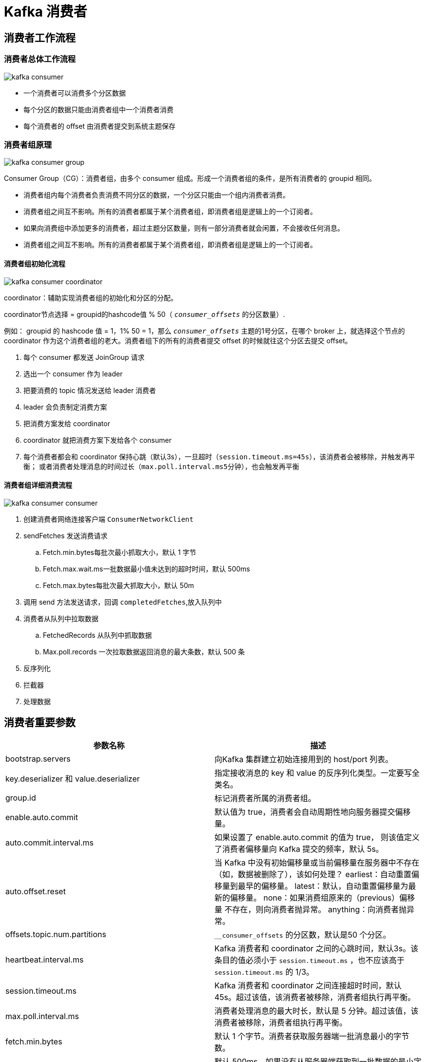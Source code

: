 [[kafka-consumer]]
= Kafka 消费者

== 消费者工作流程

=== 消费者总体工作流程

image::{oss-images}/kafka-consumer.jpg[]

* 一个消费者可以消费多个分区数据
* 每个分区的数据只能由消费者组中一个消费者消费
* 每个消费者的 offset 由消费者提交到系统主题保存

=== 消费者组原理

image::{oss-images}/kafka-consumer-group.svg[]

Consumer Group（CG）：消费者组，由多个 consumer 组成。形成一个消费者组的条件，是所有消费者的 groupid 相同。

* 消费者组内每个消费者负责消费不同分区的数据，一个分区只能由一个组内消费者消费。
* 消费者组之间互不影响。所有的消费者都属于某个消费者组，即消费者组是逻辑上的一个订阅者。
* 如果向消费组中添加更多的消费者，超过主题分区数量，则有一部分消费者就会闲置，不会接收任何消息。
* 消费者组之间互不影响。所有的消费者都属于某个消费者组，即消费者组是逻辑上的一个订阅者。

==== 消费者组初始化流程

image::{oss-images}/kafka-consumer-coordinator.jpg[]

coordinator：辅助实现消费者组的初始化和分区的分配。

coordinator节点选择 = groupid的hashcode值 % 50（ `__consumer_offsets__` 的分区数量）.

例如： groupid 的 hashcode 值 = 1，1% 50 = 1，那么 `__consumer_offsets__` 主题的1号分区，在哪个 broker 上，就选择这个节点的 coordinator
作为这个消费者组的老大。消费者组下的所有的消费者提交 offset 的时候就往这个分区去提交 offset。

. 每个 consumer 都发送 JoinGroup 请求
. 选出一个 consumer 作为 leader
. 把要消费的 topic 情况发送给 leader 消费者
. leader 会负责制定消费方案
. 把消费方案发给 coordinator
. coordinator 就把消费方案下发给各个 consumer
. 每个消费者都会和 coordinator 保持心跳（默认3s），一旦超时（`session.timeout.ms=45s`），该消费者会被移除，并触发再平衡；
或者消费者处理消息的时间过长（`max.poll.interval.ms5分钟`），也会触发再平衡

==== 消费者组详细消费流程

image::{oss-images}/kafka-consumer-consumer.jpg[]

. 创建消费者网络连接客户端 `ConsumerNetworkClient`
. sendFetches 发送消费请求
.. Fetch.min.bytes每批次最小抓取大小，默认 1 字节
.. Fetch.max.wait.ms一批数据最小值未达到的超时时间，默认 500ms
.. Fetch.max.bytes每批次最大抓取大小，默认 50m
. 调用 send 方法发送请求，回调 `completedFetches`,放入队列中
. 消费者从队列中拉取数据
.. FetchedRecords 从队列中抓取数据
.. Max.poll.records 一次拉取数据返回消息的最大条数，默认 500 条
. 反序列化
. 拦截器
. 处理数据

== 消费者重要参数

|===
| 参数名称 | 描述

| bootstrap.servers
| 向Kafka 集群建立初始连接用到的 host/port 列表。

| key.deserializer 和 value.deserializer
| 指定接收消息的 key 和 value 的反序列化类型。一定要写全类名。

| group.id
| 标记消费者所属的消费者组。

|enable.auto.commit
| 默认值为 true，消费者会自动周期性地向服务器提交偏移量。

| auto.commit.interval.ms
| 如果设置了 enable.auto.commit 的值为 true， 则该值定义了消费者偏移量向 Kafka 提交的频率，默认 5s。

| auto.offset.reset | 当 Kafka 中没有初始偏移量或当前偏移量在服务器中不存在（如，数据被删除了），该如何处理？ earliest：自动重置偏
移量到最早的偏移量。 latest：默认，自动重置偏移量为最
新的偏移量。 none：如果消费组原来的（previous）偏移量
不存在，则向消费者抛异常。 anything：向消费者抛异常。

| offsets.topic.num.partitions | `__consumer_offsets` 的分区数，默认是50 个分区。

| heartbeat.interval.ms | Kafka 消费者和 coordinator 之间的心跳时间，默认3s。该条目的值必须小于 `session.timeout.ms` ，也不应该高于
`session.timeout.ms` 的 1/3。

| session.timeout.ms | Kafka 消费者和 coordinator 之间连接超时时间，默认 45s。超过该值，该消费者被移除，消费者组执行再平衡。

| max.poll.interval.ms | 消费者处理消息的最大时长，默认是 5 分钟。超过该值，该消费者被移除，消费者组执行再平衡。

| fetch.min.bytes | 默认 1 个字节。消费者获取服务器端一批消息最小的字节数。

| fetch.max.wait.ms | 默认 500ms。如果没有从服务器端获取到一批数据的最小字节数。该时间到，仍然会返回数据。

| fetch.max.bytes | 默认 Default: 52428800（50 m）。消费者获取服务器端一批消息最大的字节数。如果服务器端一批次的数据大于该值
（50m）仍然可以拉取回来这批数据，因此，这不是一个绝对最大值。一批次的大小受 message.max.bytes （broker config）or max.message.bytes （topic config）影响。

| max.poll.records | 一次poll 拉取数据返回消息的最大条数，默认是500 条。
|===

== 案例

=== 独立消费者案例（订阅主题）

创建一个独立消费者，消费 first 主题中数据。

[NOTE]
====
在消费者 API 代码中必须配置消费者组 id。命令行启动消费者不填写消费者组 id 会被自动填写随机的消费者组 id。
====

.CustomConsumer
[source,java]
----
public class CustomConsumer {

	public static void main(String[] args) {
		// 1.创建消费者的配置对象
		Properties properties = new Properties();
		// 2.给消费者配置对象添加参数
		properties.put(ConsumerConfig.BOOTSTRAP_SERVERS_CONFIG, "cluster001:9092");
		// 配置序列化 必须
		properties.put(ConsumerConfig.KEY_DESERIALIZER_CLASS_CONFIG,
				StringDeserializer.class.getName());
		properties.put(ConsumerConfig.VALUE_DESERIALIZER_CLASS_CONFIG,
				StringDeserializer.class.getName());
		// 配置消费者组（组名任意起名） 必须
		properties.put(ConsumerConfig.GROUP_ID_CONFIG, "test");
		// 创建消费者对象
		KafkaConsumer<String, String> kafkaConsumer = new KafkaConsumer<>(properties);
		// 注册要消费的主题（可以消费多个主题）
		ArrayList<String> topics = new ArrayList<>();
		topics.add("first");
		kafkaConsumer.subscribe(topics);
		// 拉取数据打印
		while (true) {
			// 设置1s中消费一批数据
			ConsumerRecords<String, String> consumerRecords =
					kafkaConsumer.poll(Duration.ofSeconds(1));
			// 打印消费到的数据
			for (ConsumerRecord<String, String> consumerRecord :
					consumerRecords) {
				System.out.println(consumerRecord);
			}
		}
	}
}

----

测试，在 Kafka 集群控制台，创建 Kafka 生产者，并输入数据。

[source,shell]
----
[root@cluster001 first-0]# kafka-console-producer.sh --bootstrap-server cluster001:9092 --topic first
>hello
>world
>jcohy
>
----

在控制台中查看输出

[source,shell]
----
ConsumerRecord(topic = first, partition = 2, leaderEpoch = 4, offset = 9, CreateTime = 1698655303666, serialized key size = -1, serialized value size = 5, headers = RecordHeaders(headers = [], isReadOnly = false), key = null, value = hello)
ConsumerRecord(topic = first, partition = 2, leaderEpoch = 4, offset = 10, CreateTime = 1698655316290, serialized key size = -1, serialized value size = 5, headers = RecordHeaders(headers = [], isReadOnly = false), key = null, value = world)
ConsumerRecord(topic = first, partition = 2, leaderEpoch = 4, offset = 11, CreateTime = 1698655321678, serialized key size = -1, serialized value size = 5, headers = RecordHeaders(headers = [], isReadOnly = false), key = null, value = jcohy)
----

=== 独立消费者案例（订阅分区）

创建一个独立消费者，消费 first 主题0 号分区的数据。

.CustomConsumerPartition
[source,java]
----
public class CustomConsumerPartition {

	public static void main(String[] args) {
		// 1.创建消费者的配置对象
		Properties properties = new Properties();
		// 2.给消费者配置对象添加参数
		properties.put(ConsumerConfig.BOOTSTRAP_SERVERS_CONFIG, "cluster001:9092");
		// 配置序列化 必须
		properties.put(ConsumerConfig.KEY_DESERIALIZER_CLASS_CONFIG,
				StringDeserializer.class.getName());
		properties.put(ConsumerConfig.VALUE_DESERIALIZER_CLASS_CONFIG,
				StringDeserializer.class.getName());
		// 配置消费者组（组名任意起名） 必须
		properties.put(ConsumerConfig.GROUP_ID_CONFIG, "test");
		// 创建消费者对象
		KafkaConsumer<String, String> kafkaConsumer = new KafkaConsumer<>(properties);
		// 消费某个主题的某个分区数据
		ArrayList<TopicPartition> topicPartitions = new ArrayList<>();
		topicPartitions.add(new TopicPartition("first", 0));
		kafkaConsumer.assign(topicPartitions);
		while (true){
			ConsumerRecords<String, String> consumerRecords =
					kafkaConsumer.poll(Duration.ofSeconds(1));
			for (ConsumerRecord<String, String> consumerRecord :
					consumerRecords) {
				System.out.println(consumerRecord);
			}
		}
	}
}

----

测试，使用 <<kafka-producer-code>> 中的代码往分别往分区 0，1 中发送数据。

[source,text]
----
 主 题 : first->分区:0
 主 题 : first->分区:0
 主 题 : first->分区:0
 主 题 : first->分区:0
 主 题 : first->分区:0

 主 题 : first->分区:1
 主 题 : first->分区:1
 主 题 : first->分区:1
 主 题 : first->分区:1
 主 题 : first->分区:1
----

观察 IDEA 控制台输出

[source,text]
----
ConsumerRecord(topic = first, partition = 0, leaderEpoch = 4, offset = 10, CreateTime = 1698655961290, serialized key size = 0, serialized value size = 7, headers = RecordHeaders(headers = [], isReadOnly = false), key = , value = jcohy 0)
ConsumerRecord(topic = first, partition = 0, leaderEpoch = 4, offset = 11, CreateTime = 1698655961294, serialized key size = 0, serialized value size = 7, headers = RecordHeaders(headers = [], isReadOnly = false), key = , value = jcohy 1)
ConsumerRecord(topic = first, partition = 0, leaderEpoch = 4, offset = 12, CreateTime = 1698655961294, serialized key size = 0, serialized value size = 7, headers = RecordHeaders(headers = [], isReadOnly = false), key = , value = jcohy 2)
ConsumerRecord(topic = first, partition = 0, leaderEpoch = 4, offset = 13, CreateTime = 1698655961294, serialized key size = 0, serialized value size = 7, headers = RecordHeaders(headers = [], isReadOnly = false), key = , value = jcohy 3)
ConsumerRecord(topic = first, partition = 0, leaderEpoch = 4, offset = 14, CreateTime = 1698655961294, serialized key size = 0, serialized value size = 7, headers = RecordHeaders(headers = [], isReadOnly = false), key = , value = jcohy 4)
----

=== 消费者组案例

同一个主题的分区数据，只能由一个消费者组中的一个消费。

创建三个消费者，指定 `ConsumerConfig.GROUP_ID_CONFIG` 为 `test`.

.CustomConsumerGroup1
[source,java]
----
public class CustomConsumerGroup1 {

	public static void main(String[] args) {
		// 1.创建消费者的配置对象
		Properties properties = new Properties();
		// 2.给消费者配置对象添加参数
		properties.put(ConsumerConfig.BOOTSTRAP_SERVERS_CONFIG, "cluster001:9092");
		// 配置序列化 必须
		properties.put(ConsumerConfig.KEY_DESERIALIZER_CLASS_CONFIG, StringDeserializer.class.getName());
		properties.put(ConsumerConfig.VALUE_DESERIALIZER_CLASS_CONFIG, StringDeserializer.class.getName());
		// 配置消费者组 必须
		properties.put(ConsumerConfig.GROUP_ID_CONFIG, "test");

		// 创建消费者对象
		KafkaConsumer<String, String> kafkaConsumer = new KafkaConsumer<String, String>(properties);
		// 注册主题
		ArrayList<String> topics = new ArrayList<>();
		topics.add("first");
		kafkaConsumer.subscribe(topics);
		// 拉取数据打印
		while (true) {
			// 设置1s中消费一批数据
			ConsumerRecords<String, String> consumerRecords =
					kafkaConsumer.poll(Duration.ofSeconds(1));
			// 打印消费到的数据
			for (ConsumerRecord<String, String> consumerRecord :
					consumerRecords) {
				System.out.println(consumerRecord);
			}
		}
	}
}

----

测试，启动三个消费者。 <<kafka-producer-code>> 中的代码发送数据，发送 500 条。

查看控制台

.CustomConsumerGroup2
[source,text]
----
ConsumerRecord(topic = first, partition = 2, leaderEpoch = 4, offset = 1831, CreateTime = 1698656750271, serialized key size = -1, serialized value size = 10, headers = RecordHeaders(headers = [], isReadOnly = false), key = null, value = jcohy 3694)
ConsumerRecord(topic = first, partition = 2, leaderEpoch = 4, offset = 1832, CreateTime = 1698656750271, serialized key size = -1, serialized value size = 10, headers = RecordHeaders(headers = [], isReadOnly = false), key = null, value = jcohy 3695)
ConsumerRecord(topic = first, partition = 2, leaderEpoch = 4, offset = 1833, CreateTime = 1698656750271, serialized key size = -1, serialized value size = 10, headers = RecordHeaders(headers = [], isReadOnly = false), key = null, value = jcohy 3696)
ConsumerRecord(topic = first, partition = 2, leaderEpoch = 4, offset = 1834, CreateTime = 1698656750271, serialized key size = -1, serialized value size = 10, headers = RecordHeaders(headers = [], isReadOnly = false), key = null, value = jcohy 3697)
ConsumerRecord(topic = first, partition = 2, leaderEpoch = 4, offset = 1835, CreateTime = 1698656750271, serialized key size = -1, serialized value size = 10, headers = RecordHeaders(headers = [], isReadOnly = false), key = null, value = jcohy 3698)
ConsumerRecord(topic = first, partition = 2, leaderEpoch = 4, offset = 1836, CreateTime = 1698656750271, serialized key size = -1, serialized value size = 10, headers = RecordHeaders(headers = [], isReadOnly = false), key = null, value = jcohy 3699)
....
....
----

.CustomConsumerGroup2
[source,text]
----
ConsumerRecord(topic = first, partition = 1, leaderEpoch = 2, offset = 2762, CreateTime = 1698656750273, serialized key size = -1, serialized value size = 10, headers = RecordHeaders(headers = [], isReadOnly = false), key = null, value = jcohy 4987)
ConsumerRecord(topic = first, partition = 1, leaderEpoch = 2, offset = 2763, CreateTime = 1698656750273, serialized key size = -1, serialized value size = 10, headers = RecordHeaders(headers = [], isReadOnly = false), key = null, value = jcohy 4988)
ConsumerRecord(topic = first, partition = 1, leaderEpoch = 2, offset = 2764, CreateTime = 1698656750273, serialized key size = -1, serialized value size = 10, headers = RecordHeaders(headers = [], isReadOnly = false), key = null, value = jcohy 4989)
ConsumerRecord(topic = first, partition = 1, leaderEpoch = 2, offset = 2765, CreateTime = 1698656750273, serialized key size = -1, serialized value size = 10, headers = RecordHeaders(headers = [], isReadOnly = false), key = null, value = jcohy 4990)
ConsumerRecord(topic = first, partition = 1, leaderEpoch = 2, offset = 2766, CreateTime = 1698656750273, serialized key size = -1, serialized value size = 10, headers = RecordHeaders(headers = [], isReadOnly = false), key = null, value = jcohy 4991)
....
....
----

.CustomConsumerGroup3
[source,text]
----
ConsumerRecord(topic = first, partition = 0, leaderEpoch = 4, offset = 58, CreateTime = 1698656655432, serialized key size = -1, serialized value size = 8, headers = RecordHeaders(headers = [], isReadOnly = false), key = null, value = jcohy 43)
ConsumerRecord(topic = first, partition = 0, leaderEpoch = 4, offset = 59, CreateTime = 1698656655432, serialized key size = -1, serialized value size = 8, headers = RecordHeaders(headers = [], isReadOnly = false), key = null, value = jcohy 44)
ConsumerRecord(topic = first, partition = 0, leaderEpoch = 4, offset = 60, CreateTime = 1698656655432, serialized key size = -1, serialized value size = 8, headers = RecordHeaders(headers = [], isReadOnly = false), key = null, value = jcohy 45)
ConsumerRecord(topic = first, partition = 0, leaderEpoch = 4, offset = 61, CreateTime = 1698656655432, serialized key size = -1, serialized value size = 8, headers = RecordHeaders(headers = [], isReadOnly = false), key = null, value = jcohy 46)
ConsumerRecord(topic = first, partition = 0, leaderEpoch = 4, offset = 62, CreateTime = 1698656655432, serialized key size = -1, serialized value size = 8, headers = RecordHeaders(headers = [], isReadOnly = false), key = null, value = jcohy 47)
....
....
----

可以看到三个消费者在消费不同分区的数据（如果只发生到一个分区，可以在发送时增加延迟代码 Thread.sleep(2);） 。

[[kafka-consumer-balance]]
== 生产经验 —— 分区的分配以及再平衡

一个 consumer group 中有多个 consumer 组成，一个 topic 有多个 partition 组成，现在的问题是，到底由哪个 consumer 来消费哪个 partition 的数据。

Kafka有四种主流的分区分配策略： Range、RoundRobin、Sticky、CooperativeSticky。

可以通过配置参数 `partition.assignment.strategy`，修改分区的分配策略。默认策略是 Range + CooperativeSticky。Kafka 可以同时使用多个分区分配策略。


|===
| 参数名称 | 描述

| heartbeat.interval.ms Kafka
| 消费者和 coordinator 之间的心跳时间，默认 3s。该条目的值必须小于 session.timeout.ms ，也不应该高于 session.timeout.ms 的1/3。

| session.timeout.ms
| Kafka 消费者和 coordinator 之间连接超时时间，默认 45s。超过该值，该消费者被移除，消费者组执行再平衡。

| max.poll.interval.ms
| 消费者处理消息的最大时长，默认是 5 分钟。超过该值，该消费者被移除，消费者组执行再平衡。

| partition.assignment.strategy
| 消费者分区分配策略 ， 默认策略是 Range +CooperativeSticky。Kafka 可以同时使用多个分区分配策略。可以选择的策略包括：Range、RoundRobin 、Sticky、
CooperativeSticky
|===

=== Range 以及再平衡

Range 是对每个 topic 而言的。

首先对同一个 topic 里面的分区按照序号进行排序，并对消费者按照字母顺序进行排序。

假如现在有 7 个分区，3 个消费者，排序后的分区将会是 0,1,2,3,4,5,6；消费者排序完之后将会是C0,C1,C2。
通过 partitions数/consumer数 来决定每个消费者应该消费几个分区。如果除不尽，那么前面几个消费者将会多消费 1 个分区。

例如，7/3 = 2 余 1 ，除不尽，那么 消费者 C0 便会多消费 1 个分区。 8/3=2 余 2，除不尽，那么 C0 和 C1 分别多消费一个。

[NOTE]
====
如果只是针对 1 个 topic 而言，C0 消费者多消费 1 个分区影响不是很大。但是如果有 N 多个 topic，那么针对每
个 topic，消费者 C0 都将多消费 1 个分区，topic 越多，C0 消费的分区会比其他消费者明显多消费 N 个分区。容易产生数据倾斜！
====

==== 案例

1、修改主题 first 为7 个分区。

[source,shell]
----
[root@cluster001 first-0]# kafka-topics.sh --bootstrap-server cluster001:9092 --alter --topic first --partitions 7
----

2、编写生产者代码，让数据发送到不同的分区

[source,java]
----
public class CustomProducerCallback {
	public static void main(String[] args) {
		// 1. 创建 kafka 生产者的配置对象
		Properties properties = new Properties();
		// 2. 给 kafka 配置对象添加配置信息:bootstrap.servers
		properties.put(ProducerConfig.BOOTSTRAP_SERVERS_CONFIG,"cluster001:9092");
		// key,value 序列化
		properties.put(ProducerConfig.KEY_SERIALIZER_CLASS_CONFIG, StringSerializer.class);
		properties.put(ProducerConfig.VALUE_SERIALIZER_CLASS_CONFIG, StringSerializer.class);

		// 3. 创建 kafka 生产者对象
		KafkaProducer<String,String> kafkaProducer = new KafkaProducer<>(properties);

		// 4. 调用 send 方法,向 first 主题发送消息
		for (int i = 0; i < 7; i++) {
			kafkaProducer.send(new ProducerRecord<>("first",i,"test","jcohy " + i),
					(metadata, exception) -> { // // 该方法在Producer收到ack时调用，为异步调用
				if(exception == null) {
					// 没有异常,输出信息到控制台
					System.out.println(" 主 题 : " +
							metadata.topic() + "->" + "分区:" + metadata.partition());
				} else {
					exception.printStackTrace();
				}

			});
		}
		// 5. 关闭资源
		kafkaProducer.close();
	}
}
----

3、编写三个消费者代码，并在同一个 `test` 组中

[source,java]
----
public class CustomConsumerGroup1 {

	public static void main(String[] args) {
		// 1.创建消费者的配置对象
		Properties properties = new Properties();
		// 2.给消费者配置对象添加参数
		properties.put(ConsumerConfig.BOOTSTRAP_SERVERS_CONFIG, "cluster001:9092");
		// 配置序列化 必须
		properties.put(ConsumerConfig.KEY_DESERIALIZER_CLASS_CONFIG, StringDeserializer.class.getName());
		properties.put(ConsumerConfig.VALUE_DESERIALIZER_CLASS_CONFIG, StringDeserializer.class.getName());
		// 配置消费者组 必须
		properties.put(ConsumerConfig.GROUP_ID_CONFIG, "test");

		// 创建消费者对象
		KafkaConsumer<String, String> kafkaConsumer = new KafkaConsumer<String, String>(properties);
		// 注册主题
		ArrayList<String> topics = new ArrayList<>();
		topics.add("first");
		kafkaConsumer.subscribe(topics);
		// 拉取数据打印
		while (true) {
			// 设置1s中消费一批数据
			ConsumerRecords<String, String> consumerRecords =
					kafkaConsumer.poll(Duration.ofSeconds(1));
			// 打印消费到的数据
			for (ConsumerRecord<String, String> consumerRecord :
					consumerRecords) {
				System.out.println(consumerRecord);
			}
		}
	}
}
----

4、同时启动三个消费者，然后再启动生产者代码，观察 IDEA 控制台输出，看看三个消费者分别消费了那个分区的数据。

.CustomConsumerGroup1
[source,text]
----
ConsumerRecord(topic = first, partition = 5, leaderEpoch = 0, offset = 922, CreateTime = 1698722472547, serialized key size = 4, serialized value size = 7, headers = RecordHeaders(headers = [], isReadOnly = false), key = test, value = jcohy 5)
ConsumerRecord(topic = first, partition = 6, leaderEpoch = 0, offset = 1424, CreateTime = 1698722472547, serialized key size = 4, serialized value size = 7, headers = RecordHeaders(headers = [], isReadOnly = false), key = test, value = jcohy 6)
----
+
.CustomConsumerGroup2
[source,text]
----
ConsumerRecord(topic = first, partition = 0, leaderEpoch = 4, offset = 988, CreateTime = 1698722472543, serialized key size = 4, serialized value size = 7, headers = RecordHeaders(headers = [], isReadOnly = false), key = test, value = jcohy 0)
ConsumerRecord(topic = first, partition = 2, leaderEpoch = 4, offset = 3570, CreateTime = 1698722472547, serialized key size = 4, serialized value size = 7, headers = RecordHeaders(headers = [], isReadOnly = false), key = test, value = jcohy 2)
ConsumerRecord(topic = first, partition = 1, leaderEpoch = 2, offset = 3288, CreateTime = 1698722472547, serialized key size = 4, serialized value size = 7, headers = RecordHeaders(headers = [], isReadOnly = false), key = test, value = jcohy 1)
----

.CustomConsumerGroup3
[source,text]
----
ConsumerRecord(topic = first, partition = 4, leaderEpoch = 0, offset = 924, CreateTime = 1698722472547, serialized key size = 4, serialized value size = 7, headers = RecordHeaders(headers = [], isReadOnly = false), key = test, value = jcohy 4)
ConsumerRecord(topic = first, partition = 3, leaderEpoch = 0, offset = 60, CreateTime = 1698722472547, serialized key size = 4, serialized value size = 7, headers = RecordHeaders(headers = [], isReadOnly = false), key = test, value = jcohy 3)
----
+
* CustomConsumerGroup1：消费到 5，6 号分区的数据
* CustomConsumerGroup2: 消费到 0，1，2 号分区的数据
* CustomConsumerGroup3：消费到 3，4 号分区的数据

5、停止掉 `CustomConsumerGroup1` 号消费者，快速重新发送消息观看结果（45s 以内，越快越好） 。

.CustomConsumerGroup2
[source,text]
----
ConsumerRecord(topic = first, partition = 0, leaderEpoch = 4, offset = 989, CreateTime = 1698722601768, serialized key size = 4, serialized value size = 7, headers = RecordHeaders(headers = [], isReadOnly = false), key = test, value = jcohy 0)
ConsumerRecord(topic = first, partition = 2, leaderEpoch = 4, offset = 3571, CreateTime = 1698722601773, serialized key size = 4, serialized value size = 7, headers = RecordHeaders(headers = [], isReadOnly = false), key = test, value = jcohy 2)
ConsumerRecord(topic = first, partition = 1, leaderEpoch = 2, offset = 3289, CreateTime = 1698722601773, serialized key size = 4, serialized value size = 7, headers = RecordHeaders(headers = [], isReadOnly = false), key = test, value = jcohy 1)
----

.CustomConsumerGroup3
[source,text]
----
ConsumerRecord(topic = first, partition = 4, leaderEpoch = 0, offset = 925, CreateTime = 1698722601774, serialized key size = 4, serialized value size = 7, headers = RecordHeaders(headers = [], isReadOnly = false), key = test, value = jcohy 4)
ConsumerRecord(topic = first, partition = 3, leaderEpoch = 0, offset = 61, CreateTime = 1698722601773, serialized key size = 4, serialized value size = 7, headers = RecordHeaders(headers = [], isReadOnly = false), key = test, value = jcohy 3)
----

我们可以看到

* CustomConsumerGroup2 号消费者：消费到 0，2，1 号分区数据。
* CustomConsumerGroup3 号消费者：消费到 4，3 号分区数据。

`CustomConsumerGroup1` 号消费者的任务会整体被分配到 `CustomConsumerGroup2` 号消费者或者 `CustomConsumerGroup3` 号消费者。

说明：`CustomConsumerGroup1` 号消费者挂掉后，消费者组需要按照超时时间 45s 来判断它是否退出，所以需
要等待，时间到了 `45s` 后，判断它真的退出就会把任务分配给其他 broker 执行。

6、再次重新发送消息观看结果（45s 以后） 。

.CustomConsumerGroup2
[source,text]
----
ConsumerRecord(topic = first, partition = 0, leaderEpoch = 4, offset = 990, CreateTime = 1698723043957, serialized key size = 4, serialized value size = 7, headers = RecordHeaders(headers = [], isReadOnly = false), key = test, value = jcohy 0)
ConsumerRecord(topic = first, partition = 2, leaderEpoch = 4, offset = 3572, CreateTime = 1698723043961, serialized key size = 4, serialized value size = 7, headers = RecordHeaders(headers = [], isReadOnly = false), key = test, value = jcohy 2)
ConsumerRecord(topic = first, partition = 1, leaderEpoch = 2, offset = 3290, CreateTime = 1698723043961, serialized key size = 4, serialized value size = 7, headers = RecordHeaders(headers = [], isReadOnly = false), key = test, value = jcohy 1)
ConsumerRecord(topic = first, partition = 3, leaderEpoch = 0, offset = 62, CreateTime = 1698723043961, serialized key size = 4, serialized value size = 7, headers = RecordHeaders(headers = [], isReadOnly = false), key = test, value = jcohy 3)
----

.CustomConsumerGroup3
[source,text]
----
ConsumerRecord(topic = first, partition = 4, leaderEpoch = 0, offset = 926, CreateTime = 1698723043962, serialized key size = 4, serialized value size = 7, headers = RecordHeaders(headers = [], isReadOnly = false), key = test, value = jcohy 4)
ConsumerRecord(topic = first, partition = 5, leaderEpoch = 0, offset = 924, CreateTime = 1698723043962, serialized key size = 4, serialized value size = 7, headers = RecordHeaders(headers = [], isReadOnly = false), key = test, value = jcohy 5)
ConsumerRecord(topic = first, partition = 6, leaderEpoch = 0, offset = 1426, CreateTime = 1698723043962, serialized key size = 4, serialized value size = 7, headers = RecordHeaders(headers = [], isReadOnly = false), key = test, value = jcohy 6)
----

CustomConsumerGroup2 号消费者：消费到 0、1、2、3 号分区数据。
CustomConsumerGroup3 号消费者：消费到 4、5、6 号分区数据。

说明：`CustomConsumerGroup1` 已经被踢出消费者组，所以重新按照 range 方式分配。

=== RoundRobin 以及再平衡

RoundRobin 针对集群中所有 Topic 而言。

RoundRobin 轮询分区策略，是把所有的 partition 和所有的 consumer 都列出来，然后按照 hashcode 进行排序，最后
通过轮询算法来分配 partition 给到各个消费者。

==== 案例

1、依次在 CustomConsumerGroup1、CustomConsumerGroup2、CustomConsumerGroup3 三个消费者代码中修改分区分配策略为 RoundRobin。

[source,java]
----
public class CustomConsumerGroup1 {

	public static void main(String[] args) {
		// 1.创建消费者的配置对象
		Properties properties = new Properties();
		// 2.给消费者配置对象添加参数
		properties.put(ConsumerConfig.BOOTSTRAP_SERVERS_CONFIG, "cluster001:9092");
		// 配置序列化 必须
		properties.put(ConsumerConfig.KEY_DESERIALIZER_CLASS_CONFIG, StringDeserializer.class.getName());
		properties.put(ConsumerConfig.VALUE_DESERIALIZER_CLASS_CONFIG, StringDeserializer.class.getName());

		// 修改分区分配策略
		properties.put(ConsumerConfig.PARTITION_ASSIGNMENT_STRATEGY_CONFIG, "org.apache.kafka.clients.consumer.RoundRobinAssignor");
		// 配置消费者组 必须
		properties.put(ConsumerConfig.GROUP_ID_CONFIG, "test2");

		// 创建消费者对象
		KafkaConsumer<String, String> kafkaConsumer = new KafkaConsumer<String, String>(properties);
		// 注册主题
		ArrayList<String> topics = new ArrayList<>();
		topics.add("first");
		kafkaConsumer.subscribe(topics);
		// 拉取数据打印
		while (true) {
			// 设置1s中消费一批数据
			ConsumerRecords<String, String> consumerRecords =
					kafkaConsumer.poll(Duration.ofSeconds(1));
			// 打印消费到的数据
			for (ConsumerRecord<String, String> consumerRecord :
					consumerRecords) {
				System.out.println(consumerRecord);
			}
		}
	}
}
----

2、重启 3 个消费者，重复发送消息的步骤，观看分区结果。

.CustomConsumerGroup1
[source,text]
----
ConsumerRecord(topic = first, partition = 2, leaderEpoch = 4, offset = 3569, CreateTime = 1698722260877, serialized key size = 4, serialized value size = 7, headers = RecordHeaders(headers = [], isReadOnly = false), key = test, value = jcohy 2)
ConsumerRecord(topic = first, partition = 5, leaderEpoch = 0, offset = 921, CreateTime = 1698722260877, serialized key size = 4, serialized value size = 7, headers = RecordHeaders(headers = [], isReadOnly = false), key = test, value = jcohy 5)
----

.CustomConsumerGroup2
[source,text]
----
ConsumerRecord(topic = first, partition = 1, leaderEpoch = 2, offset = 3287, CreateTime = 1698722260877, serialized key size = 4, serialized value size = 7, headers = RecordHeaders(headers = [], isReadOnly = false), key = test, value = jcohy 1)
ConsumerRecord(topic = first, partition = 4, leaderEpoch = 0, offset = 923, CreateTime = 1698722260877, serialized key size = 4, serialized value size = 7, headers = RecordHeaders(headers = [], isReadOnly = false), key = test, value = jcohy 4)
----

.CustomConsumerGroup3
[source,text]
----
ConsumerRecord(topic = first, partition = 0, leaderEpoch = 4, offset = 987, CreateTime = 1698722260872, serialized key size = 4, serialized value size = 7, headers = RecordHeaders(headers = [], isReadOnly = false), key = test, value = jcohy 0)
ConsumerRecord(topic = first, partition = 3, leaderEpoch = 0, offset = 59, CreateTime = 1698722260877, serialized key size = 4, serialized value size = 7, headers = RecordHeaders(headers = [], isReadOnly = false), key = test, value = jcohy 3)
ConsumerRecord(topic = first, partition = 6, leaderEpoch = 0, offset = 1423, CreateTime = 1698722260877, serialized key size = 4, serialized value size = 7, headers = RecordHeaders(headers = [], isReadOnly = false), key = test, value = jcohy 6)
----

我们可以看出

* CustomConsumerGroup1：消费到 2，5 号分区的数据
* CustomConsumerGroup2: 消费到 1，4 号分区的数据
* CustomConsumerGroup3：消费到 0，3，6 号分区的数据

3、停止掉 `CustomConsumerGroup1` 号消费者，快速重新发送消息观看结果（45s 以内，越快越好） 。

.CustomConsumerGroup2
[source,text]
----
ConsumerRecord(topic = first, partition = 4, leaderEpoch = 0, offset = 928, CreateTime = 1698723375448, serialized key size = 4, serialized value size = 7, headers = RecordHeaders(headers = [], isReadOnly = false), key = test, value = jcohy 4)
ConsumerRecord(topic = first, partition = 1, leaderEpoch = 2, offset = 3292, CreateTime = 1698723375448, serialized key size = 4, serialized value size = 7, headers = RecordHeaders(headers = [], isReadOnly = false), key = test, value = jcohy 1)
----

.CustomConsumerGroup3
[source,text]
----
ConsumerRecord(topic = first, partition = 0, leaderEpoch = 4, offset = 992, CreateTime = 1698723375443, serialized key size = 4, serialized value size = 7, headers = RecordHeaders(headers = [], isReadOnly = false), key = test, value = jcohy 0)
ConsumerRecord(topic = first, partition = 3, leaderEpoch = 0, offset = 64, CreateTime = 1698723375448, serialized key size = 4, serialized value size = 7, headers = RecordHeaders(headers = [], isReadOnly = false), key = test, value = jcohy 3)
ConsumerRecord(topic = first, partition = 6, leaderEpoch = 0, offset = 1428, CreateTime = 1698723375448, serialized key size = 4, serialized value size = 7, headers = RecordHeaders(headers = [], isReadOnly = false), key = test, value = jcohy 6)
----

* CustomConsumerGroup2：消费到 2、5 号分区数据
* CustomConsumerGroup3 号消费者：消费到 4、1 号分区数据

CustomConsumerGroup1 号消费者的任务会按照 RoundRobin 的方式，把数据轮询分成 0 、6 和 3 号分区数据，分别由 `CustomConsumerGroup2` 号消费者或者 `CustomConsumerGroup3` 号消费者消费。

CustomConsumerGroup1 号消费者挂掉后，消费者组需要按照超时时间 `45s` 来判断它是否退出，所以需要等待，时间到了 `45s` 后，判断它真的退出就会把任务分配给其他 broker 执行。

4、再次重新发送消息观看结果（45s 以后） 。

.CustomConsumerGroup2
[source,text]
----
ConsumerRecord(topic = first, partition = 1, leaderEpoch = 2, offset = 3293, CreateTime = 1698723533234, serialized key size = 4, serialized value size = 7, headers = RecordHeaders(headers = [], isReadOnly = false), key = test, value = jcohy 1)
ConsumerRecord(topic = first, partition = 3, leaderEpoch = 0, offset = 65, CreateTime = 1698723533234, serialized key size = 4, serialized value size = 7, headers = RecordHeaders(headers = [], isReadOnly = false), key = test, value = jcohy 3)
ConsumerRecord(topic = first, partition = 5, leaderEpoch = 0, offset = 927, CreateTime = 1698723533234, serialized key size = 4, serialized value size = 7, headers = RecordHeaders(headers = [], isReadOnly = false), key = test, value = jcohy 5)
----

.CustomConsumerGroup3
[source,text]
----
ConsumerRecord(topic = first, partition = 0, leaderEpoch = 4, offset = 993, CreateTime = 1698723533230, serialized key size = 4, serialized value size = 7, headers = RecordHeaders(headers = [], isReadOnly = false), key = test, value = jcohy 0)
ConsumerRecord(topic = first, partition = 2, leaderEpoch = 4, offset = 3575, CreateTime = 1698723533234, serialized key size = 4, serialized value size = 7, headers = RecordHeaders(headers = [], isReadOnly = false), key = test, value = jcohy 2)
ConsumerRecord(topic = first, partition = 4, leaderEpoch = 0, offset = 929, CreateTime = 1698723533234, serialized key size = 4, serialized value size = 7, headers = RecordHeaders(headers = [], isReadOnly = false), key = test, value = jcohy 4)
ConsumerRecord(topic = first, partition = 6, leaderEpoch = 0, offset = 1429, CreateTime = 1698723533234, serialized key size = 4, serialized value size = 7, headers = RecordHeaders(headers = [], isReadOnly = false), key = test, value = jcohy 6)
----

* CustomConsumerGroup2：消费到 1，3，5 号分区数据
* CustomConsumerGroup3 号消费者：消费到 0，2，4，6 号分区数据

`CustomConsumerGroup1` 已经被踢出消费者组，所以重新按照 RoundRobin 方式分配。

=== Sticky 以及再平衡

粘性分区定义：可以理解为分配的结果带有“粘性的”。即在执行一次新的分配之前，考虑上一次分配的结果，尽量少的调整分配的变动，可以节省大量的开销。

粘性分区是 Kafka 从 0.11.x 版本开始引入这种分配策略，首先会尽量均衡的放置分区到消费者上面，在出现同一消费者组内消费者出现问题的时候，会尽量保持原有分配的分区不变化。


==== 案例

1、依次在 CustomConsumerGroup1、CustomConsumerGroup2、CustomConsumerGroup3 三个消费者代码中修改分区分配策略为 RoundRobin。

[source,java]
----
public class CustomConsumerGroup1 {

	public static void main(String[] args) {
		// 1.创建消费者的配置对象
		Properties properties = new Properties();
		// 2.给消费者配置对象添加参数
		properties.put(ConsumerConfig.BOOTSTRAP_SERVERS_CONFIG, "cluster001:9092");
		// 配置序列化 必须
		properties.put(ConsumerConfig.KEY_DESERIALIZER_CLASS_CONFIG, StringDeserializer.class.getName());
		properties.put(ConsumerConfig.VALUE_DESERIALIZER_CLASS_CONFIG, StringDeserializer.class.getName());

		// 修改分区分配策略
		properties.put(ConsumerConfig.PARTITION_ASSIGNMENT_STRATEGY_CONFIG, "org.apache.kafka.clients.consumer.StickyAssignor");
		// 配置消费者组 必须
		properties.put(ConsumerConfig.GROUP_ID_CONFIG, "test3");

		// 创建消费者对象
		KafkaConsumer<String, String> kafkaConsumer = new KafkaConsumer<String, String>(properties);
		// 注册主题
		ArrayList<String> topics = new ArrayList<>();
		topics.add("first");
		kafkaConsumer.subscribe(topics);
		// 拉取数据打印
		while (true) {
			// 设置1s中消费一批数据
			ConsumerRecords<String, String> consumerRecords =
					kafkaConsumer.poll(Duration.ofSeconds(1));
			// 打印消费到的数据
			for (ConsumerRecord<String, String> consumerRecord :
					consumerRecords) {
				System.out.println(consumerRecord);
			}
		}
	}
}
----

2、重启 3 个消费者，重复发送消息的步骤，观看分区结果。

.CustomConsumerGroup1
[source,text]
----
ConsumerRecord(topic = first, partition = 5, leaderEpoch = 0, offset = 928, CreateTime = 1698723880281, serialized key size = 4, serialized value size = 7, headers = RecordHeaders(headers = [], isReadOnly = false), key = test, value = jcohy 5)
ConsumerRecord(topic = first, partition = 4, leaderEpoch = 0, offset = 930, CreateTime = 1698723880280, serialized key size = 4, serialized value size = 7, headers = RecordHeaders(headers = [], isReadOnly = false), key = test, value = jcohy 4)
ConsumerRecord(topic = first, partition = 6, leaderEpoch = 0, offset = 1430, CreateTime = 1698723880281, serialized key size = 4, serialized value size = 7, headers = RecordHeaders(headers = [], isReadOnly = false), key = test, value = jcohy 6)
----

.CustomConsumerGroup2
[source,text]
----
ConsumerRecord(topic = first, partition = 2, leaderEpoch = 4, offset = 3576, CreateTime = 1698723880280, serialized key size = 4, serialized value size = 7, headers = RecordHeaders(headers = [], isReadOnly = false), key = test, value = jcohy 2)
ConsumerRecord(topic = first, partition = 3, leaderEpoch = 0, offset = 66, CreateTime = 1698723880280, serialized key size = 4, serialized value size = 7, headers = RecordHeaders(headers = [], isReadOnly = false), key = test, value = jcohy 3)
----

.CustomConsumerGroup3
[source,text]
----
ConsumerRecord(topic = first, partition = 0, leaderEpoch = 4, offset = 994, CreateTime = 1698723880276, serialized key size = 4, serialized value size = 7, headers = RecordHeaders(headers = [], isReadOnly = false), key = test, value = jcohy 0)
ConsumerRecord(topic = first, partition = 1, leaderEpoch = 2, offset = 3294, CreateTime = 1698723880280, serialized key size = 4, serialized value size = 7, headers = RecordHeaders(headers = [], isReadOnly = false), key = test, value = jcohy 1)
----

我们可以看出

* CustomConsumerGroup1：消费到 4，5，6 号分区的数据
* CustomConsumerGroup2: 消费到 2，3 号分区的数据
* CustomConsumerGroup3：消费到 0，1 号分区的数据

3、停止掉 `CustomConsumerGroup1` 号消费者，快速重新发送消息观看结果（45s 以内，越快越好） 。

.CustomConsumerGroup2
[source,text]
----
ConsumerRecord(topic = first, partition = 2, leaderEpoch = 4, offset = 3577, CreateTime = 1698723957025, serialized key size = 4, serialized value size = 7, headers = RecordHeaders(headers = [], isReadOnly = false), key = test, value = jcohy 2)
ConsumerRecord(topic = first, partition = 3, leaderEpoch = 0, offset = 67, CreateTime = 1698723957025, serialized key size = 4, serialized value size = 7, headers = RecordHeaders(headers = [], isReadOnly = false), key = test, value = jcohy 3)
----

.CustomConsumerGroup3
[source,text]
----
ConsumerRecord(topic = first, partition = 0, leaderEpoch = 4, offset = 995, CreateTime = 1698723957020, serialized key size = 4, serialized value size = 7, headers = RecordHeaders(headers = [], isReadOnly = false), key = test, value = jcohy 0)
ConsumerRecord(topic = first, partition = 1, leaderEpoch = 2, offset = 3295, CreateTime = 1698723957025, serialized key size = 4, serialized value size = 7, headers = RecordHeaders(headers = [], isReadOnly = false), key = test, value = jcohy 1)
----

* CustomConsumerGroup2：消费到 2、3 号分区数据
* CustomConsumerGroup3 号消费者：消费到 0、1 号分区数据

CustomConsumerGroup1 号消费者的任务会按照粘性规则，尽可能均衡的随机分成 4，5 和 6 号分区数据，分别由 `CustomConsumerGroup2` 号消费者或者 `CustomConsumerGroup3` 号消费者消费。

CustomConsumerGroup1 号消费者挂掉后，消费者组需要按照超时时间 `45s` 来判断它是否退出，所以需要等待，时间到了 `45s` 后，判断它真的退出就会把任务分配给其他 broker 执行。

4、再次重新发送消息观看结果（45s 以后） 。

.CustomConsumerGroup2
[source,text]
----
ConsumerRecord(topic = first, partition = 5, leaderEpoch = 0, offset = 930, CreateTime = 1698724083135, serialized key size = 4, serialized value size = 7, headers = RecordHeaders(headers = [], isReadOnly = false), key = test, value = jcohy 5)
ConsumerRecord(topic = first, partition = 2, leaderEpoch = 4, offset = 3578, CreateTime = 1698724083135, serialized key size = 4, serialized value size = 7, headers = RecordHeaders(headers = [], isReadOnly = false), key = test, value = jcohy 2)
ConsumerRecord(topic = first, partition = 3, leaderEpoch = 0, offset = 68, CreateTime = 1698724083135, serialized key size = 4, serialized value size = 7, headers = RecordHeaders(headers = [], isReadOnly = false), key = test, value = jcohy 3)
----

.CustomConsumerGroup3
[source,text]
----
ConsumerRecord(topic = first, partition = 0, leaderEpoch = 4, offset = 996, CreateTime = 1698724083131, serialized key size = 4, serialized value size = 7, headers = RecordHeaders(headers = [], isReadOnly = false), key = test, value = jcohy 0)
ConsumerRecord(topic = first, partition = 1, leaderEpoch = 2, offset = 3296, CreateTime = 1698724083134, serialized key size = 4, serialized value size = 7, headers = RecordHeaders(headers = [], isReadOnly = false), key = test, value = jcohy 1)
ConsumerRecord(topic = first, partition = 4, leaderEpoch = 0, offset = 932, CreateTime = 1698724083135, serialized key size = 4, serialized value size = 7, headers = RecordHeaders(headers = [], isReadOnly = false), key = test, value = jcohy 4)
ConsumerRecord(topic = first, partition = 6, leaderEpoch = 0, offset = 1432, CreateTime = 1698724083135, serialized key size = 4, serialized value size = 7, headers = RecordHeaders(headers = [], isReadOnly = false), key = test, value = jcohy 6)
----

* CustomConsumerGroup2：消费到 2，3，5 号分区数据
* CustomConsumerGroup3 号消费者：消费到 0，1，4，6 号分区数据

`CustomConsumerGroup1` 已经被踢出消费者组，所以重新按照粘性方式分配。

[[kafka-consumer-offset]]
== offset 位移

[[kafka-consumer-offset-stroage]]
=== offset 的默认维护位置

从 0.9 版本开始，consumer 默认将 offset 保存在 Kafka 一个内置的 topic 中，该 topic 为 `__consumer_offsets`。

Kafka 0.9 版本之前， consumer 默认将 offset 保存在 Zookeeper 中。

`__consumer_offsets` 主题里面采用 key 和 value 的方式存储数据。key 是 `group.id+topic+分区号`，value 就是当前 offset 的值。每隔一段时间，kafka 内部会对这个 topic 进行
compact，也就是每个 `group.id+topic+分区号` 就保留最新数据。

`__consumer_offsets` 为 Kafka 中的 topic，那就可以通过消费者进行消费。

在配置文件 `config/consumer.properties` 中添加配置 `exclude.internal.topics=false`， 默认是 `true`，表示不能消费系统主题。为了查看该系统主题数据，所以该参数修改为 `false`。

.示例
[source,shell]
----
# 创建一个新的topic。
[root@cluster001 ~]# kafka-topics.sh --bootstrap-server cluster001:9092 --create --topic jcohy --partitions 2 --replication-factor 2
Created topic jcohy.
# 启动生产者往 jcohy 生产数据。
[root@cluster001 ~]# kafka-console-producer.sh --bootstrap-server cluster001:9092 --topic jcohy
>hello jcohy
>
# 启动消费者消费 atguigu 数据。
[root@cluster001 ~]# kafka-console-consumer.sh --bootstrap-server cluster001:9092 --topic jcohy --group test
# 查看消费者消费主题 __consumer_offsets。
[root@cluster001 ~]# kafka-console-consumer.sh --bootstrap-server cluster001:9092 --topic __consumer_offsets --consumer.config=/usr/local/kafka/config/consumer.properties --formatter "kafka.coordinator.group.GroupMetadataManager\$OffsetsMessageFormatter" --from-beginning
[test,first,5]::OffsetAndMetadata(offset=931, leaderEpoch=Optional[0], metadata=, commitTimestamp=1698725510246, expireTimestamp=None)
[test,first,6]::OffsetAndMetadata(offset=1433, leaderEpoch=Optional[0], metadata=, commitTimestamp=1698725510246, expireTimestamp=None)
[test,first,3]::OffsetAndMetadata(offset=69, leaderEpoch=Optional[0], metadata=, commitTimestamp=1698725510246, expireTimestamp=None)
[test,first,4]::OffsetAndMetadata(offset=933, leaderEpoch=Optional[0], metadata=, commitTimestamp=1698725510246, expireTimestamp=None)
[test,first,1]::OffsetAndMetadata(offset=3297, leaderEpoch=Optional[2], metadata=, commitTimestamp=1698725510246, expireTimestamp=None)
[test,first,0]::OffsetAndMetadata(offset=997, leaderEpoch=Optional[4], metadata=, commitTimestamp=1698725510246, expireTimestamp=None)
[test,first,2]::OffsetAndMetadata(offset=3579, leaderEpoch=Optional[4], metadata=, commitTimestamp=1698725510246, expireTimestamp=None)
# 注意这两行
[test,jcohy,1]::OffsetAndMetadata(offset=2, leaderEpoch=Optional[0], metadata=, commitTimestamp=1698725510247, expireTimestamp=None)
[test,jcohy,0]::OffsetAndMetadata(offset=2, leaderEpoch=Optional[0], metadata=, commitTimestamp=1698725510247, expireTimestamp=None)
----

[[kafka-consumer-offset-auto-commit]]
=== 自动提交 offset

为了使我们能够专注于自己的业务逻辑，Kafka 提供了自动提交 offset 的功能。

自动提交 offset 的相关参数：


|===
| 参数名称 | 描述

| enable.auto.commit
| 是否开启自动提交 offset 功能，默认是 true。消费者会自动周期性地向服务器提交偏移量。

| auto.commit.interval.ms
| 如果设置了 enable.auto.commit 的值为 true， 则该值定义了消费者偏移量向 Kafka 提交的频率，默认 5s。
|===

[source,java]
----
public class CustomConsumer {

	public static void main(String[] args) {
		// 1.创建消费者的配置对象
		Properties properties = new Properties();
		// 2.给消费者配置对象添加参数
		properties.put(ConsumerConfig.BOOTSTRAP_SERVERS_CONFIG, "cluster001:9092");
		// 配置序列化 必须
		properties.put(ConsumerConfig.KEY_DESERIALIZER_CLASS_CONFIG, StringDeserializer.class.getName());
		properties.put(ConsumerConfig.VALUE_DESERIALIZER_CLASS_CONFIG, StringDeserializer.class.getName());

		// 是否自动提交 offset
		properties.put(ConsumerConfig.ENABLE_AUTO_COMMIT_CONFIG,true);
		// 提交offset 的时间周期1000ms，默认5s
		properties.put(ConsumerConfig.AUTO_COMMIT_INTERVAL_MS_CONFIG,1000);
		// 配置消费者组（组名任意起名） 必须
		properties.put(ConsumerConfig.GROUP_ID_CONFIG, "test");
		// 创建消费者对象
		KafkaConsumer<String, String> kafkaConsumer = new KafkaConsumer<>(properties);
		// 注册要消费的主题（可以消费多个主题）
		ArrayList<String> topics = new ArrayList<>();
		topics.add("first");
		kafkaConsumer.subscribe(topics);
		// 拉取数据打印
		while (true) {
			// 设置1s中消费一批数据
			ConsumerRecords<String, String> consumerRecords =
					kafkaConsumer.poll(Duration.ofSeconds(1));
			// 打印消费到的数据
			for (ConsumerRecord<String, String> consumerRecord :
					consumerRecords) {
				System.out.println(consumerRecord);
			}
		}
	}
}
----

[[kafka-consumer-offset-multi-commit]]
=== 手动提交 offset

虽然自动提交 offset 十分简单便利，但由于其是基于时间提交的，开发人员难以把握 offset 提交的时机。因此 Kafka 还提供了手动提交 offset 的 API。

手动提交 offset 的方法有两种：分别是 commitSync（同步提交）和 commitAsync（异步提交）。两者的相同点是，都会将本次提交的一批数据最高的偏移量提交；
不同点是，同步提交阻塞当前线程，一直到提交成功，并且会自动失败重试（由不可控因素导致，也会出现提交失败）；而异步提交则没有失败重试机制，故有可能提交失败。

* commitSync（同步提交）：必须等待 offset 提交完毕，再去消费下一批数据。
* commitAsync（异步提交） ：发送完提交 offset 请求后，就开始消费下一批数据了。

.同步提交
[source,java]
----
public class CustomConsumerAutoOffset {

	public static void main(String[] args) {
		// 1.创建消费者的配置对象
		Properties properties = new Properties();
		// 2.给消费者配置对象添加参数
		properties.put(ConsumerConfig.BOOTSTRAP_SERVERS_CONFIG, "cluster001:9092");
		// 配置序列化 必须
		properties.put(ConsumerConfig.KEY_DESERIALIZER_CLASS_CONFIG, StringDeserializer.class.getName());
		properties.put(ConsumerConfig.VALUE_DESERIALIZER_CLASS_CONFIG, StringDeserializer.class.getName());

		// 是否自动提交 offset
		properties.put(ConsumerConfig.ENABLE_AUTO_COMMIT_CONFIG,false);

		// 配置消费者组（组名任意起名） 必须
		properties.put(ConsumerConfig.GROUP_ID_CONFIG, "test");
		// 创建消费者对象
		KafkaConsumer<String, String> kafkaConsumer = new KafkaConsumer<>(properties);
		// 注册要消费的主题（可以消费多个主题）
		ArrayList<String> topics = new ArrayList<>();
		topics.add("first");
		kafkaConsumer.subscribe(topics);
		// 拉取数据打印
		while (true) {
			// 设置1s中消费一批数据
			ConsumerRecords<String, String> consumerRecords =
					kafkaConsumer.poll(Duration.ofSeconds(1));
			// 打印消费到的数据
			for (ConsumerRecord<String, String> consumerRecord :
					consumerRecords) {
				System.out.println(consumerRecord);
			}
			// 同步提交offset
			kafkaConsumer.commitSync();
		}
	}
}

----

.异步提交
[source,java]
----
public class CustomConsumerAsyncOffset {

	public static void main(String[] args) {
		// 1.创建消费者的配置对象
		Properties properties = new Properties();
		// 2.给消费者配置对象添加参数
		properties.put(ConsumerConfig.BOOTSTRAP_SERVERS_CONFIG, "cluster001:9092");
		// 配置序列化 必须
		properties.put(ConsumerConfig.KEY_DESERIALIZER_CLASS_CONFIG, StringDeserializer.class.getName());
		properties.put(ConsumerConfig.VALUE_DESERIALIZER_CLASS_CONFIG, StringDeserializer.class.getName());

		// 是否自动提交 offset
		properties.put(ConsumerConfig.ENABLE_AUTO_COMMIT_CONFIG,false);

		// 配置消费者组（组名任意起名） 必须
		properties.put(ConsumerConfig.GROUP_ID_CONFIG, "test");
		// 创建消费者对象
		KafkaConsumer<String, String> kafkaConsumer = new KafkaConsumer<>(properties);
		// 注册要消费的主题（可以消费多个主题）
		ArrayList<String> topics = new ArrayList<>();
		topics.add("first");
		kafkaConsumer.subscribe(topics);
		// 拉取数据打印
		while (true) {
			// 设置1s中消费一批数据
			ConsumerRecords<String, String> consumerRecords =
					kafkaConsumer.poll(Duration.ofSeconds(1));
			// 打印消费到的数据
			for (ConsumerRecord<String, String> consumerRecord :
					consumerRecords) {
				System.out.println(consumerRecord);
			}
			// 同步提交offset
			kafkaConsumer.commitAsync();
		}
	}
}
----

[[kafka-consumer-offset-consumer]]
=== 指定 Offset 消费

auto.offset.reset = earliest | latest | none 默认是 latest。

当 Kafka 中没有初始偏移量（消费者组第一次消费）或服务器上不再存在当前偏移量
时（例如该数据已被删除），该怎么办？

* earliest：自动将偏移量重置为最早的偏移量，--from-beginning。
* latest（默认值） ：自动将偏移量重置为最新偏移量。
* none：如果未找到消费者组的先前偏移量，则向消费者抛出异常。

.任意指定 offset 位移开始消费
[source,java]
----
public class CustomConsumerSeek {

	public static void main(String[] args) {
		// 1.创建消费者的配置对象
		Properties properties = new Properties();
		// 2.给消费者配置对象添加参数
		properties.put(ConsumerConfig.BOOTSTRAP_SERVERS_CONFIG, "cluster001:9092");
		// 配置序列化 必须
		properties.put(ConsumerConfig.KEY_DESERIALIZER_CLASS_CONFIG, StringDeserializer.class.getName());
		properties.put(ConsumerConfig.VALUE_DESERIALIZER_CLASS_CONFIG, StringDeserializer.class.getName());

		// 配置消费者组（组名任意起名） 必须
		properties.put(ConsumerConfig.GROUP_ID_CONFIG, "test");

		// 创建消费者对象
		KafkaConsumer<String, String> kafkaConsumer = new KafkaConsumer<>(properties);
		// 注册要消费的主题（可以消费多个主题）
		ArrayList<String> topics = new ArrayList<>();
		topics.add("first");
		kafkaConsumer.subscribe(topics);

		Set<TopicPartition> assignment= new HashSet<>();
		while (assignment.size() == 0) {
			kafkaConsumer.poll(Duration.ofSeconds(1));
			// 获取消费者分区分配信息（有了分区分配信息才能开始消费）
			assignment = kafkaConsumer.assignment();
		}

		// 遍历所有分区，并指定 offset 从 1700 的位置开始消费
		for (TopicPartition tp: assignment) {
			kafkaConsumer.seek(tp, 1700);
		}

		// 拉取数据打印
		while (true) {
			// 设置1s中消费一批数据
			ConsumerRecords<String, String> consumerRecords =
					kafkaConsumer.poll(Duration.ofSeconds(1));
			// 打印消费到的数据
			for (ConsumerRecord<String, String> consumerRecord :
					consumerRecords) {
				System.out.println(consumerRecord);
			}
			// 同步提交offset
			kafkaConsumer.commitAsync();
		}
	}
}
----

[[kafka-consumer-offset-time]]
=== 指定时间消费

在生产环境中，会遇到最近消费的几个小时数据异常，想重新按照时间消费。 例如要求按照时间消费前一天的数据，怎么处理？

.CustomConsumerFromTime
[source,java]
----
public class CustomConsumerFromTime {

	public static void main(String[] args) {
		// 1.创建消费者的配置对象
		Properties properties = new Properties();
		// 2.给消费者配置对象添加参数
		properties.put(ConsumerConfig.BOOTSTRAP_SERVERS_CONFIG, "cluster001:9092");
		// 配置序列化 必须
		properties.put(ConsumerConfig.KEY_DESERIALIZER_CLASS_CONFIG, StringDeserializer.class.getName());
		properties.put(ConsumerConfig.VALUE_DESERIALIZER_CLASS_CONFIG, StringDeserializer.class.getName());

		// 配置消费者组（组名任意起名） 必须
		properties.put(ConsumerConfig.GROUP_ID_CONFIG, "test");

		// 创建消费者对象
		KafkaConsumer<String, String> kafkaConsumer = new KafkaConsumer<>(properties);
		// 注册要消费的主题（可以消费多个主题）
		ArrayList<String> topics = new ArrayList<>();
		topics.add("first");
		kafkaConsumer.subscribe(topics);

		Set<TopicPartition> assignment = new HashSet<>();
		while (assignment.size() == 0) {
			kafkaConsumer.poll(Duration.ofSeconds(1));
			// 获取消费者分区分配信息（有了分区分配信息才能开始消费）
			assignment = kafkaConsumer.assignment();
		}
		HashMap<TopicPartition, Long> timestampToSearch = new HashMap<>();
		// 封装集合存储，每个分区对应一天前的数据
		for (TopicPartition topicPartition : assignment) {
			timestampToSearch.put(topicPartition,
					System.currentTimeMillis() - 1 * 24 * 3600 * 1000);
		}
		// 获取从1天前开始消费的每个分区的 offset
		Map<TopicPartition, OffsetAndTimestamp> offsets =
				kafkaConsumer.offsetsForTimes(timestampToSearch);
		// 遍历每个分区，对每个分区设置消费时间。
		for (TopicPartition topicPartition : assignment) {
			OffsetAndTimestamp offsetAndTimestamp =
					offsets.get(topicPartition);
			// 根据时间指定开始消费的位置
			if (offsetAndTimestamp != null){
				kafkaConsumer.seek(topicPartition,
						offsetAndTimestamp.offset());
			}
		}

		// 拉取数据打印
		while (true) {
			// 设置1s中消费一批数据
			ConsumerRecords<String, String> consumerRecords =
					kafkaConsumer.poll(Duration.ofSeconds(1));
			// 打印消费到的数据
			for (ConsumerRecord<String, String> consumerRecord :
					consumerRecords) {
				System.out.println(consumerRecord);
			}
			// 同步提交offset
			kafkaConsumer.commitAsync();
		}
	}
}
----

=== 漏消费和重复消费

==== 重复消费
已经消费了数据，但是 offset 没提交。

场景: 重复消费。自动提交offset引起。

. Consumer 每 5s 提交 offset
. 如果提交 offset 后的 2s，consumer 挂了
. 再次重启 consumer，则从上一次提交的 offset 处继续消费，导致重复消费

==== 漏消费

先提交 offset 后消费，有可能会造成数据的漏消费。

设置 offset 为手动提交，当 offset 被提交时，数据还在内存中未落盘，此时刚好消费者线程被 kill 掉，那么 offset 已经提交，但是数据未处理，导致这部分内存中的数据丢失。

思考：怎么能做到既不漏消费也不重复消费呢？详看 <<kafka-consumer-transation>>。

[[kafka-consumer-transation]]
== 生产经验——消费者事务

如果想完成 Consumer 端的精准一次性消费，那么需要 Kafka 消费端将消费过程和提交 offset 过程做原子绑定。此时我们需要将 Kafka 的 offset 保存到支持事务的自定义介质（比如 MySQL）。这部分知识会在后续项目部分涉及。

[[kafka-consumer-qps]]
== 生产经验——数据积压（消费者如何提高吞吐量）

如果是 Kafka 消费能力不足，则可以考虑增加 Topic 的分区数，并且同时提升消费组的消费者数量，消费者数= 分区数。（两者缺一不可）

如果是下游的数据处理不及时：提高每批次拉取的数量。批次拉取数据过少（拉取数据/处理时间 < 生产速度），使处理的数据小于生产的数据，也会造成数据积压。

|===
| 参数名称 | 描述

| fetch.max.bytes 默认Default: 52428800（50 m） 。
| 消费者获取服务器端一批消息最大的字节数。如果服务器端一批次的数据大于该值（50m）仍然可以拉取回来这批数据，因此，这不是一个绝对最大值。一批次的大小受 message.max.bytes （broker
config）or max.message.bytes （topic config）影响。

| max.poll.records 一次poll
| 拉取数据返回消息的最大条数，默认是500 条
|===
